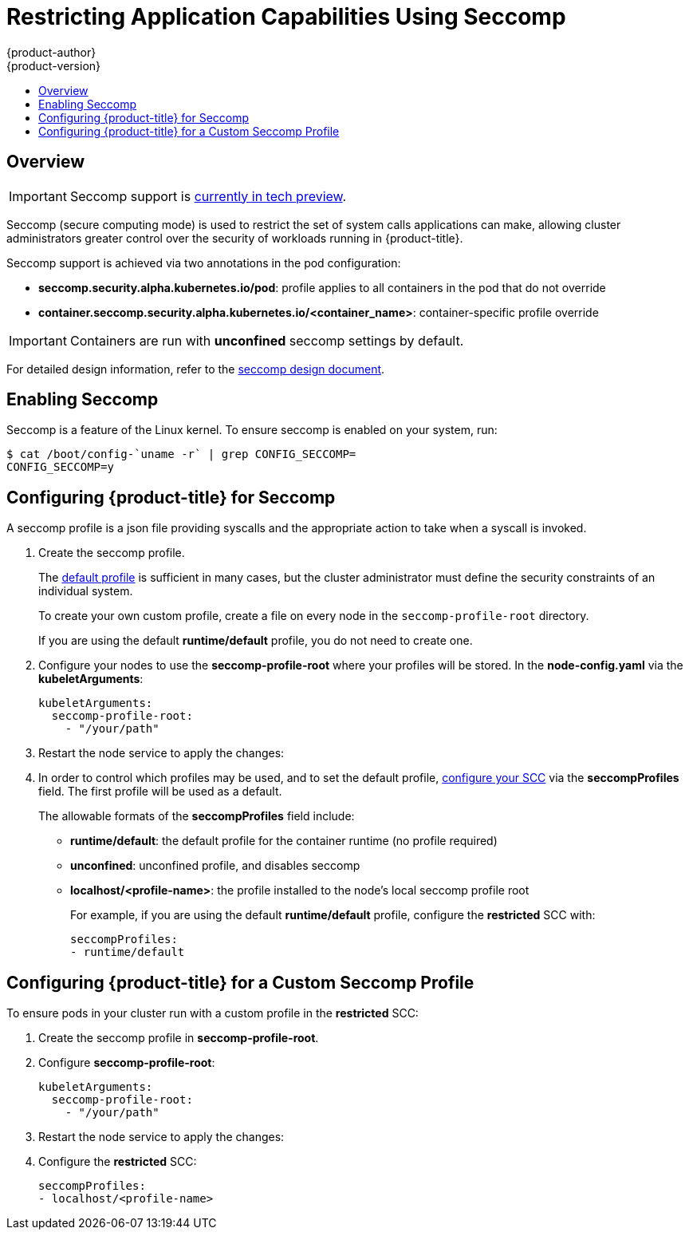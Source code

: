 [[admin-guide-seccomp]]
= Restricting Application Capabilities Using Seccomp
{product-author}
{product-version}
:data-uri:
:icons:
:experimental:
:toc: macro
:toc-title:

toc::[]

== Overview

[IMPORTANT]
====
Seccomp support is
link:https://github.com/kubernetes/kubernetes/blob/release-1.4/docs/design/seccomp.md[currently
in tech preview].
====

Seccomp (secure computing mode) is used to restrict the set of system calls
applications can make, allowing cluster administrators greater control over the
security of workloads running in {product-title}.

Seccomp support is achieved via two annotations in the pod configuration:

* *seccomp.security.alpha.kubernetes.io/pod*: profile applies to all containers in the pod that do not override
* *container.seccomp.security.alpha.kubernetes.io/<container_name>*: container-specific profile override

[IMPORTANT]
====
Containers are run with *unconfined* seccomp settings by default.
====

For detailed design information, refer to the
link:https://github.com/kubernetes/kubernetes/blob/release-1.4/docs/design/seccomp.md[seccomp
design document].

[[seccomp-enabling-seccomp]]
== Enabling Seccomp

Seccomp is a feature of the Linux kernel. To ensure seccomp is enabled on your
system, run:

----
$ cat /boot/config-`uname -r` | grep CONFIG_SECCOMP=
CONFIG_SECCOMP=y
----

[[seccomp-configuring-openshift-for-seccomp]]
== Configuring {product-title} for Seccomp

A seccomp profile is a json file providing syscalls and the appropriate action
to take when a syscall is invoked. 

. Create the seccomp profile. 
+
The
link:https://github.com/docker/docker/blob/master/profiles/seccomp/default.json[default
profile] is sufficient in many cases, but the cluster administrator must define
the security constraints of an individual system.
+
To create your own custom profile, create a file on every node in the
`seccomp-profile-root` directory.
+
If you are using the default *runtime/default* profile, you do not need to
create one.

. Configure your nodes to use the *seccomp-profile-root* where your profiles
will be stored. In the *node-config.yaml* via the *kubeletArguments*:
+
----
kubeletArguments:
  seccomp-profile-root:
    - "/your/path"
----

. Restart the node service to apply the changes:

ifdef::openshift-enterprise[]
----
# systemctl restart atomic-openshift-node
----
endif::[]
ifdef::openshift-origin[]
----
# systemctl restart origin-node
----
endif::[]

. In order to control which profiles may be used, and to set the default profile,
xref:../architecture/additional_concepts/authorization.adoc#authorization-seccomp[configure
your SCC] via the *seccompProfiles* field. The first profile will be used as a
default.
+
The allowable formats of the *seccompProfiles* field include:

* *runtime/default*: the default profile for the container runtime (no profile required)
* *unconfined*: unconfined profile, and disables seccomp
* *localhost/<profile-name>*: the profile installed to the node's local seccomp profile root
+
For example, if you are using the default *runtime/default* profile, configure the *restricted* SCC with:
+
----
seccompProfiles:
- runtime/default
----

[[seccomp-configuring-openshift-with-custom-seccomp]]
==  Configuring {product-title} for a Custom Seccomp Profile

To ensure pods in your cluster run with a custom profile in the *restricted* SCC:

. Create the seccomp profile in *seccomp-profile-root*.

. Configure *seccomp-profile-root*:
+
----
kubeletArguments:
  seccomp-profile-root:
    - "/your/path"
----

. Restart the node service to apply the changes:

ifdef::openshift-enterprise[]
----
# systemctl restart atomic-openshift-node
----
endif::[]
ifdef::openshift-origin[]
----
# systemctl restart origin-node
----
endif::[]

. Configure the *restricted* SCC:
+
----
seccompProfiles:
- localhost/<profile-name>
----



